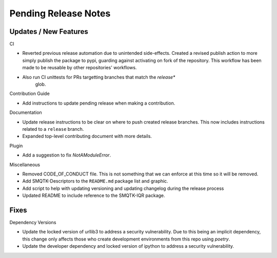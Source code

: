 Pending Release Notes
=====================

Updates / New Features
----------------------

CI

* Reverted previous release automation due to unintended side-effects.
  Created a revised publish action to more simply publish the package to pypi,
  guarding against activating on fork of the repository.
  This workflow has been made to be reusable by other repositories' workflows.

* Also run CI unittests for PRs targetting branches that match the `release*`
    glob.

Contribution Guide

* Add instructions to update pending release when making a contribution.

Documentation

* Update release instructions to be clear on where to push created release
  branches. This now includes instructions related to a ``release`` branch.

* Expanded top-level contributing document with more details.

Plugin

* Add a suggestion to fix `NotAModuleError`.

Miscellaneous

* Removed CODE_OF_CONDUCT file. This is not something that we can enforce
  at this time so it will be removed.

* Add SMQTK-Descriptors to the ``README.md`` package list and graphic.

* Add script to help with updating versioning and updating changelog during
  the release process

* Updated README to include reference to the SMQTK-IQR package.

Fixes
-----

Dependency Versions

* Update the locked version of urllib3 to address a security vulnerability.
  Due to this being an implicit dependency, this change only affects those who
  create development environments from this repo using `poetry`.

* Update the developer dependency and locked version of ipython to address a
  security vulnerability.
